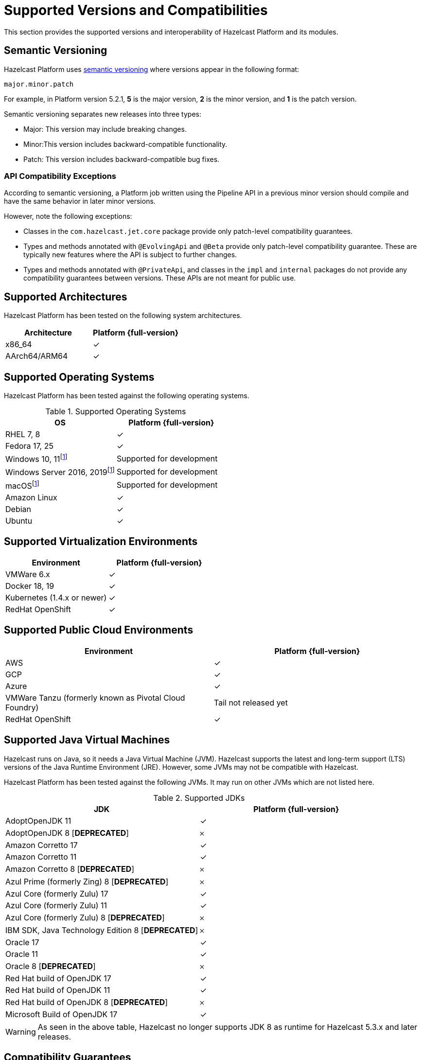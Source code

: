 = Supported Versions and Compatibilities 
:description: This section provides the supported versions and interoperability of Hazelcast Platform and its modules.
:page-aliases: deploy:supported-jvms.adoc
:page-icons: font

{description}

== Semantic Versioning

Hazelcast Platform uses https://semver.org/[semantic versioning] where versions appear in the following format:

`major.minor.patch`

For example, in Platform version 5.2.1, *5* is the major version, *2* is the minor version, and *1* is the patch version.

Semantic versioning separates new releases into three types:

* Major: This version may include  breaking changes.
* Minor:This version includes backward-compatible functionality.
* Patch: This version includes backward-compatible bug fixes.

=== API Compatibility Exceptions

According to semantic versioning, a Platform job written using the Pipeline API in a previous minor version should compile and have the same behavior in later minor versions.

However, note the following exceptions:

* Classes in the `com.hazelcast.jet.core` package provide only patch-level compatibility guarantees.
* Types and methods annotated with `@EvolvingApi` and `@Beta` provide only patch-level compatibility guarantee. These are typically new features where the API is subject to further changes.
* Types and methods annotated with `@PrivateApi`, and classes in the `impl` and `internal` packages do not provide any compatibility guarantees between versions. These APIs are not meant for public use.

== Supported Architectures

Hazelcast Platform has been tested on the following system architectures.

|===
|Architecture | Platform {full-version}

|x86_64
|✓

|AArch64/ARM64
|✓

|===

== Supported Operating Systems

Hazelcast Platform has been tested against the following operating systems.

// tag::supported-os[]
[options="header"]
.Supported Operating Systems
|===
|OS | Platform {full-version}

|RHEL 7, 8
|✓

|Fedora 17, 25
|✓

|Windows 10, 11footnote:dev[Suitable for the development of applications (or Hazelcast itself), _but not_ for production. Some features are not available or are not supported.]
|Supported for development

|Windows Server 2016, 2019footnote:dev[]
|Supported for development

|macOSfootnote:dev[]
|Supported for development

|Amazon Linux
|✓

|Debian
|✓

|Ubuntu
|✓

|===
// end::supported-os[]

== Supported Virtualization Environments

|===
|Environment | Platform {full-version}

|VMWare 6.x
|✓

|Docker 18, 19
|✓

|Kubernetes (1.4.x or newer)
|✓

|RedHat OpenShift
|✓

|===

== Supported Public Cloud Environments

|===
|Environment | Platform {full-version}

|AWS
|✓

|GCP
|✓

|Azure
|✓

|VMWare Tanzu (formerly known as Pivotal Cloud Foundry)
|Tail not released yet

|RedHat OpenShift
|✓

|===


== Supported Java Virtual Machines

Hazelcast runs on Java, so it needs a Java Virtual Machine (JVM). Hazelcast supports the latest and long-term support (LTS) versions of the Java Runtime Environment (JRE). However, some JVMs may not be compatible with Hazelcast.

Hazelcast Platform has been tested against the following JVMs. It may run on other JVMs which are not listed here.

// tag::supported-jvms[]
[options="header"]
.Supported JDKs
|===
|JDK | Platform {full-version}

|AdoptOpenJDK 11
|✓

|AdoptOpenJDK 8 [*DEPRECATED*]
|𐄂

|Amazon Corretto 17
|✓

|Amazon Corretto 11
|✓

|Amazon Corretto 8 [*DEPRECATED*]
|𐄂

|Azul Prime (formerly Zing) 8 [*DEPRECATED*]
|𐄂

|Azul Core (formerly Zulu) 17
|✓

|Azul Core (formerly Zulu) 11
|✓

|Azul Core (formerly Zulu) 8 [*DEPRECATED*]
|𐄂

|IBM SDK, Java Technology Edition 8 [*DEPRECATED*]
|𐄂

|Oracle 17
|✓

|Oracle 11
|✓

|Oracle 8 [*DEPRECATED*]
|𐄂

|Red Hat build of OpenJDK 17
|✓

|Red Hat build of OpenJDK 11
|✓

|Red Hat build of OpenJDK 8 [*DEPRECATED*]
|𐄂

|Microsoft Build of OpenJDK 17
|✓

|===
// end::supported-jvms[]

WARNING: As seen in the above table, Hazelcast no longer supports JDK 8 as runtime for Hazelcast 5.3.x and later releases.

== Compatibility Guarantees

=== Cluster Members

Hazelcast Platform members operating on the same major and minor Platform version are always compatible, regardless of the patch version.

Each minor version is always compatible with the previous minor version.

=== Management Center

All 5.x.y versions of Management Center are compatible with Hazelcast Platform 5.x.y versions. But, it’s recommended to use the same version of Management Center as the Hazelcast Platform version in your cluster. For example, Management Center 5.1.1 may not support all the features of Hazelcast Platform 5.2, or vice versa.

=== Job States

Hazelcast Platform job states are only backward-compatible across the same minor versions.  A newer patch version is able to understand the job states only from the previous patch versions of the same minor version.

If you have a running job, using the rolling upgrades feature, you are able to upgrade the cluster to a newer patch version without losing the state of a running job. See xref:maintain-cluster:rolling-upgrades.adoc[Rolling Upgrades]. Also note that jobs must be resubmitted after a rolling upgrade to a newer minor version since they don't run during upgrades. See xref:pipelines:submitting-jobs.adoc[Submitting Jobs].

Hazelcast clients that submit jobs (currently only Java clients) are compatible with members running on the same minor version. This means that a client using an older or newer patch version is able to connect and submit a job to a cluster that's running a different patch version.

=== Command Line Tools

Hazelcast xref:management:cluster-utilities.adoc#hazelcast-command-line-tool[CLI] and xref:management:cluster-utilities.adoc#using-the-hz-cluster-admin-script[cluster admin] tools are backwards-compatible across the same minor versions.

=== Configuration Files

XML and YAML configuration files provided with the Hazelcast Platform package are backward-compatible across the same minor versions. After upgrading a cluster to a new minor version, the configuration files for the previous version can be used without any modification.

=== Names of Metrics

Hazelcast Platform sends metrics to Management Center and other means such as JMX. The names of these metrics may change across minor versions but not between patch versions.

=== Client Version Compatibilities

Hazelcast Platform has clients implemented in the following languages:

* Java
* C++
* .NET
* Python
* Go
* Node.js
* Hazelcast Command Line Client (CLC)

The following table lists the compatibilities between client and Platform/IMDG versions.

[cols="1,2a",options="header"]
.Client Version Compatibilities
|===
|Client | Platform and/or IMDG

|Java 5.x.y
|
* Platform 5.x.y
* IMDG 4.x.y

|Java 4.x.y
|
* Platform 5.x.y
* IMDG 4.x.y

|Java 3.6.x through 3.12.x
|
* IMDG 3.6.x through 3.12.x

|C++ 5.x.y
|
* Platform 5.x.y
* IMDG 4.x.y

|C++ 4.x.y
|
* Platform 5.x.y
* IMDG 4.x.y

|C++ 3.6.x through 3.12.x
|
* IMDG 3.6.x through 3.12.x

|.NET 5.x.y
|
* Platform 5.x.y
* IMDG 4.x.y

|.NET 4.x.y
|
* Platform 5.x.y
* IMDG 4.x.y

|.NET 3.6.x through 3.12.x
|
* IMDG 3.6.x through 3.12.x

|Python 5.x.y
|
* Platform 5.x.y
* IMDG 4.x.y

|Python 4.x.y
|
* Platform 5.x.y
* IMDG 4.x.y

|Python 3.6.x through 3.12.x
|
* IMDG 3.6.x through 3.12.x

|Node.js 5.x.y
|
* Platform 5.x.y
* IMDG 4.x.y

|Node.js 4.x.y
|
* Platform 5.x.y
* IMDG 4.x.y

|Node.js 3.6.x through 3.12.x
|
* IMDG 3.6.x through 3.12.x

|Go 1.x.y
|
* Platform 5.x.y
* IMDG 4.x.y

|Go 0.x.y
|
* Platform 5.x.y
* IMDG 4.x.y

|CLC 5.x.y
|
* Platform 5.x.y
* IMDG 4.x.y

|CLC 1.x.y
|
* Platform 5.x.y
* IMDG 4.x.y

|CLC 0.x.y
|
* Platform 5.x.y
* IMDG 4.x.y
|===


